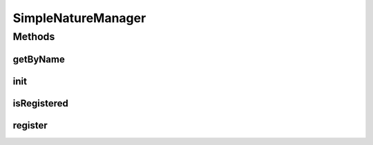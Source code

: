 .. java:import:: java.util HashMap

.. java:import:: java.util Map

.. java:import:: org.jpokemon.api JPokemonError

.. java:import:: org.jpokemon.api Manager

.. java:import:: org.jpokemon.api.natures PokemonNature

SimpleNatureManager
===================

.. java:package:: org.jpokemon.api.managers
   :noindex:

.. java:type:: public class SimpleNatureManager implements Manager<PokemonNature>

Methods
-------
getByName
^^^^^^^^^

.. java:method:: @Override public PokemonNature getByName(String name)
   :outertype: SimpleNatureManager

init
^^^^

.. java:method:: public static void init()
   :outertype: SimpleNatureManager

isRegistered
^^^^^^^^^^^^

.. java:method:: @Override public boolean isRegistered(PokemonNature nature)
   :outertype: SimpleNatureManager

register
^^^^^^^^

.. java:method:: @Override public boolean register(PokemonNature nature) throws JPokemonError
   :outertype: SimpleNatureManager

